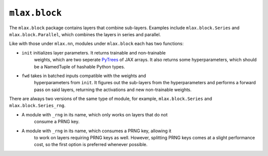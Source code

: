 ``mlax.block``
===============

The ``mlax.block`` package contains layers that combine sub-layers. Examples
include ``mlax.block.Series`` and ``mlax.block.Parallel``, which combines the
layers in series and parallel.

Like with those under ``mlax.nn``, modules under ``mlax.block`` each has two
functions:

* ``init`` initializes layer parameters. It returns trainable and non-trainable
    weights, which are two seperate `PyTrees <https://jax.readthedocs.io/en/latest/pytrees.html>`_
    of JAX arrays. It also returns some hyperparameters, which should be a
    NamedTuple of hashable Python types.
* ``fwd`` takes in batched inputs compatible with the weights and
    hyperparameters from ``init``. It figures out the sub-layers from the
    hyperparameters and performs a forward pass on said layers, returning the
    activations and new non-trainable weights.

There are always two versions of the same type of module, for example,
``mlax.block.Series`` and ``mlax.block.Series_rng``.

* A module with ``_rng`` in its name, which only works on layers that do not
    consume a PRNG key.
* A module with ``_rng`` in its name, which consumes a PRNG key, allowing it
    to work on layers requiring PRNG keys as well. However, splitting PRNG keys
    comes at a slight performance cost, so the first option is preferred
    whenever possible.
